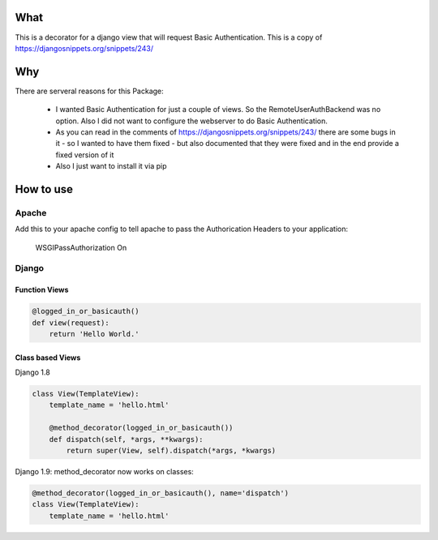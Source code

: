 What
=====

This is a decorator for a django view that will request Basic Authentication.
This is a copy of https://djangosnippets.org/snippets/243/

Why
====

There are serveral reasons for this Package:

  * I wanted Basic Authentication for just a couple of views. So the RemoteUserAuthBackend was no option. Also I did not want to configure the webserver to do Basic Authentication.
  * As you can read in the comments of https://djangosnippets.org/snippets/243/ there are some bugs in it - so I wanted to have them fixed - but also documented that they were fixed and in the end provide a fixed version of it
  * Also I just want to install it via pip

How to use
===========

Apache
-------

Add this to your apache config to tell apache to pass the Authorication Headers to your application:

  WSGIPassAuthorization On

Django
-------

Function Views
################

.. code::

  @logged_in_or_basicauth()
  def view(request):
      return 'Hello World.'

Class based Views
##################

Django 1.8

.. code::

  class View(TemplateView):
      template_name = 'hello.html'

      @method_decorator(logged_in_or_basicauth())
      def dispatch(self, *args, **kwargs):
          return super(View, self).dispatch(*args, *kwargs)

Django 1.9: method_decorator now works on classes: 

.. code::

  @method_decorator(logged_in_or_basicauth(), name='dispatch')
  class View(TemplateView):
      template_name = 'hello.html'
